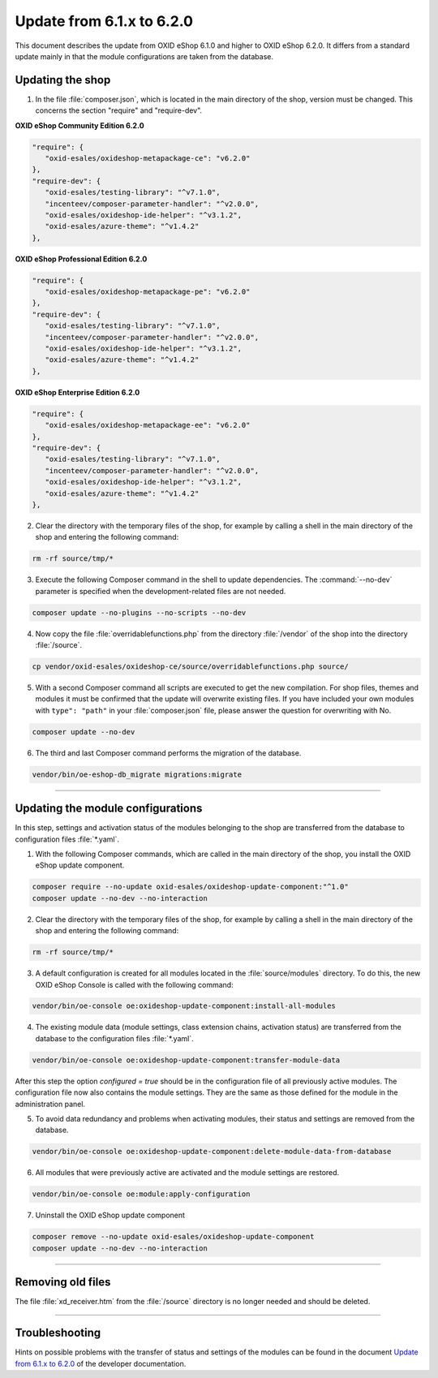 Update from 6.1.x to 6.2.0
==========================

This document describes the update from OXID eShop 6.1.0 and higher to OXID eShop 6.2.0. It differs from a standard update mainly in that the module configurations are taken from the database.

.. |schritt| image:: ../../media/icons/schritt.jpg
              :class: no-shadow

|schritt| Updating the shop
---------------------------
1. In the file :file:`composer.json`, which is located in the main directory of the shop, version must be changed. This concerns the section "require" and "require-dev".

**OXID eShop Community Edition 6.2.0**

.. code:: json

   "require": {
      "oxid-esales/oxideshop-metapackage-ce": "v6.2.0"
   },
   "require-dev": {
      "oxid-esales/testing-library": "^v7.1.0",
      "incenteev/composer-parameter-handler": "^v2.0.0",
      "oxid-esales/oxideshop-ide-helper": "^v3.1.2",
      "oxid-esales/azure-theme": "^v1.4.2"
   },

**OXID eShop Professional Edition 6.2.0**

.. code:: json

   "require": {
      "oxid-esales/oxideshop-metapackage-pe": "v6.2.0"
   },
   "require-dev": {
      "oxid-esales/testing-library": "^v7.1.0",
      "incenteev/composer-parameter-handler": "^v2.0.0",
      "oxid-esales/oxideshop-ide-helper": "^v3.1.2",
      "oxid-esales/azure-theme": "^v1.4.2"
   },

**OXID eShop Enterprise Edition 6.2.0**

.. code:: json

   "require": {
      "oxid-esales/oxideshop-metapackage-ee": "v6.2.0"
   },
   "require-dev": {
      "oxid-esales/testing-library": "^v7.1.0",
      "incenteev/composer-parameter-handler": "^v2.0.0",
      "oxid-esales/oxideshop-ide-helper": "^v3.1.2",
      "oxid-esales/azure-theme": "^v1.4.2"
   },

2. Clear the directory with the temporary files of the shop, for example by calling a shell in the main directory of the shop and entering the following command:

.. code:: bash

   rm -rf source/tmp/*

3. Execute the following Composer command in the shell to update dependencies. The :command:`--no-dev` parameter is specified when the development-related files are not needed.

.. code:: bash

   composer update --no-plugins --no-scripts --no-dev

4. Now copy the file :file:`overridablefunctions.php` from the directory :file:`/vendor` of the shop into the directory :file:`/source`.

.. code:: bash

    cp vendor/oxid-esales/oxideshop-ce/source/overridablefunctions.php source/

5. With a second Composer command all scripts are executed to get the new compilation. For shop files, themes and modules it must be confirmed that the update will overwrite existing files. If you have included your own modules with ``type": "path"`` in your :file:`composer.json` file, please answer the question for overwriting with No.

.. code:: bash

   composer update --no-dev

6. The third and last Composer command performs the migration of the database.

.. code:: bash

   vendor/bin/oe-eshop-db_migrate migrations:migrate

---------------------------------------------------------------------------------------------------

|schritt| Updating the module configurations
--------------------------------------------
In this step, settings and activation status of the modules belonging to the shop are transferred from the database to configuration files :file:`*.yaml`.

1. With the following Composer commands, which are called in the main directory of the shop, you install the OXID eShop update component.

.. code:: bash

   composer require --no-update oxid-esales/oxideshop-update-component:"^1.0"
   composer update --no-dev --no-interaction

2. Clear the directory with the temporary files of the shop, for example by calling a shell in the main directory of the shop and entering the following command:

.. code:: bash

   rm -rf source/tmp/*
   
3. A default configuration is created for all modules located in the :file:`source/modules` directory. To do this, the new OXID eShop Console is called with the following command:

.. code:: bash

   vendor/bin/oe-console oe:oxideshop-update-component:install-all-modules

4. The existing module data (module settings, class extension chains, activation status) are transferred from the database to the configuration files :file:`*.yaml`.

.. code:: bash

   vendor/bin/oe-console oe:oxideshop-update-component:transfer-module-data

After this step the option `configured = true` should be in the configuration file of all previously active modules. The configuration file now also contains the module settings. They are the same as those defined for the module in the administration panel.

5. To avoid data redundancy and problems when activating modules, their status and settings are removed from the database.

.. code:: bash

   vendor/bin/oe-console oe:oxideshop-update-component:delete-module-data-from-database

6. All modules that were previously active are activated and the module settings are restored.

.. code:: bash

   vendor/bin/oe-console oe:module:apply-configuration

7. Uninstall the OXID eShop update component

.. code:: bash

   composer remove --no-update oxid-esales/oxideshop-update-component
   composer update --no-dev --no-interaction

---------------------------------------------------------------------------------------------------

|schritt| Removing old files
----------------------------
The file :file:`xd_receiver.htm` from the :file:`/source` directory is no longer needed and should be deleted.

---------------------------------------------------------------------------------------------------

Troubleshooting
---------------
Hints on possible problems with the transfer of status and settings of the modules can be found in the document `Update from 6.1.x to 6.2.0 <https://docs.oxid-esales.com/developer/en/6.2/update/#troubleshooting>`_ of the developer documentation.


.. Intern: oxbaiy, Status: transL
